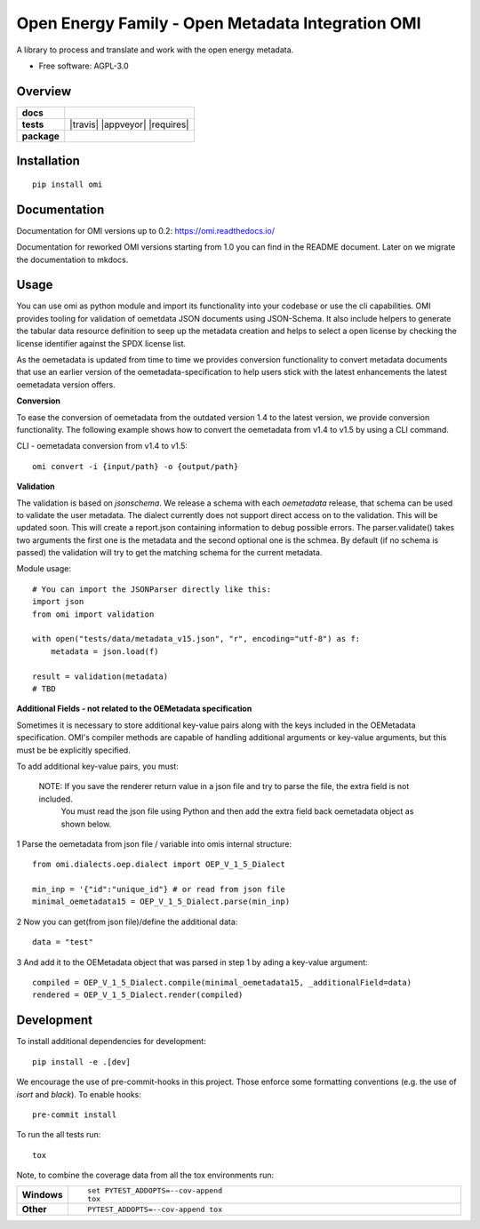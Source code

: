 ==================================================
Open Energy Family - Open Metadata Integration OMI
==================================================

A library to process and translate and work with the open energy metadata.

* Free software: AGPL-3.0

Overview
========

.. start-badges

.. list-table::
    :stub-columns: 1

    * - docs
      - |docs|
    * - tests
      - | |travis| |appveyor| |requires|
        | |codecov|
    * - package
      - | |version| |wheel| |supported-versions| |supported-implementations|
        | |commits-since|
.. |docs| image:: https://readthedocs.org/projects/omi/badge/?style=flat
    :target: https://readthedocs.org/projects/omi
    :alt: Documentation Status

.. |Automated Test| image:: https://github.com/OpenEnergyPlatform/omi/actions/workflows/automated-testing.yml/badge.svg
    :target: https://github.com/OpenEnergyPlatform/omi/actions/workflows/automated-testing.yml
    :alt: Test status

.. |codecov| image:: https://codecov.io/github/OpenEnergyPlatform/omi/coverage.svg?branch=master
    :alt: Coverage Status
    :target: https://codecov.io/github/OpenEnergyPlatform/omi

.. |version| image:: https://img.shields.io/pypi/v/omi.svg
    :alt: PyPI Package latest release
    :target: https://pypi.org/project/omi

.. |commits-since| image:: https://img.shields.io/github/commits-since/OpenEnergyPlatform/omi/v0.2.1.svg
    :alt: Commits since latest release
    :target: https://github.com/OpenEnergyPlatform/omi/compare/v0.2.1...master

.. |wheel| image:: https://img.shields.io/pypi/wheel/omi.svg
    :alt: PyPI Wheel
    :target: https://pypi.org/project/omi

.. |supported-versions| image:: https://img.shields.io/pypi/pyversions/omi.svg
    :alt: Supported versions
    :target: https://pypi.org/project/omi

.. |supported-implementations| image:: https://img.shields.io/pypi/implementation/omi.svg
    :alt: Supported implementations
    :target: https://pypi.org/project/omi


.. end-badges

Installation
============

::

    pip install omi

Documentation
=============

Documentation for OMI versions up to 0.2:
https://omi.readthedocs.io/

Documentation for reworked OMI versions starting from 1.0 you can find in the README document. Later on we migrate the documentation to mkdocs.

Usage
=====

You can use omi as python module and import its functionality into your codebase or use the cli capabilities. OMI provides tooling for validation
of oemetdata JSON documents using JSON-Schema. It also include helpers to generate the tabular data resource definition to seep up the metadata
creation and helps to select a open license by checking the license identifier against the SPDX license list.

As the oemetadata is updated from time to time we provides conversion functionality to convert metadata documents that use an earlier version
of the oemetadata-specification to help users stick with the latest enhancements the latest oemetadata version offers.

**Conversion**

To ease the conversion of oemetadata from the outdated version 1.4 to the latest version, we provide
conversion functionality. The following example shows how to convert the oemetadata from v1.4 to v1.5
by using a CLI command.

CLI - oemetadata conversion from v1.4 to v1.5::

    omi convert -i {input/path} -o {output/path}

**Validation**

The validation is based on `jsonschema`. We release a schema with each `oemetadata` release, that schema
can be used to validate the user metadata. The dialect currently does not support direct access on to the
validation. This will be updated soon.
This will create a report.json containing information to debug possible errors. The parser.validate() takes
two arguments the first one is the metadata and the second optional one is the schmea. By default (if no schema is passed)
the validation will try to get the matching schema for the current metadata.

Module usage::

    # You can import the JSONParser directly like this:
    import json
    from omi import validation

    with open("tests/data/metadata_v15.json", "r", encoding="utf-8") as f:
        metadata = json.load(f)

    result = validation(metadata)
    # TBD

**Additional Fields - not related to the OEMetadata specification**

Sometimes it is necessary to store additional key-value pairs along with the keys included in the OEMetadata specification.
OMI's compiler methods are capable of handling additional arguments or key-value arguments, but this must be
be explicitly specified.

To add additional key-value pairs, you must:

    NOTE: If you save the renderer return value in a json file and try to parse the file, the extra field is not included.
          You must read the json file using Python and then add the extra field back oemetadata object as shown below.

1 Parse the oemetadata from json file / variable into omis internal structure::

    from omi.dialects.oep.dialect import OEP_V_1_5_Dialect

    min_inp = '{"id":"unique_id"} # or read from json file
    minimal_oemetadata15 = OEP_V_1_5_Dialect.parse(min_inp)

2 Now you can get(from json file)/define the additional data::

    data = "test"

3 And add it to the OEMetadata object that was parsed in step 1 by ading a key-value argument::

    compiled = OEP_V_1_5_Dialect.compile(minimal_oemetadata15, _additionalField=data)
    rendered = OEP_V_1_5_Dialect.render(compiled)

Development
===========

To install additional dependencies for development::

    pip install -e .[dev]

We encourage the use of pre-commit-hooks in this project. Those enforce some
formatting conventions (e.g. the use of `isort` and `black`). To enable hooks::

    pre-commit install

To run the all tests run::

    tox

Note, to combine the coverage data from all the tox environments run:

.. list-table::
    :widths: 10 90
    :stub-columns: 1

    - - Windows
      - ::

            set PYTEST_ADDOPTS=--cov-append
            tox

    - - Other
      - ::

            PYTEST_ADDOPTS=--cov-append tox
